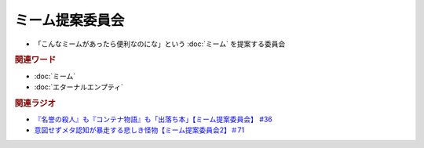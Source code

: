 ミーム提案委員会
============================
.. glossary::
  ミーム提案委員会 : み

* 「こんなミームがあったら便利なのにな」という :doc:`ミーム` を提案する委員会

.. rubric:: 関連ワード
* :doc:`ミーム` 
* :doc:`エターナルエンプティ` 

.. rubric:: 関連ラジオ
* `『名誉の殺人』も『コンテナ物語』も「出落ち本」【ミーム提案委員会】 #36`_
* `意図せずメタ認知が暴走する悲しき怪物【ミーム提案委員会2】＃71`_

.. _『名誉の殺人』も『コンテナ物語』も「出落ち本」【ミーム提案委員会】 #36: https://www.youtube.com/watch?v=s57oEdVH9T4
.. _意図せずメタ認知が暴走する悲しき怪物【ミーム提案委員会2】＃71: https://www.youtube.com/watch?v=sj7eer2tArs

